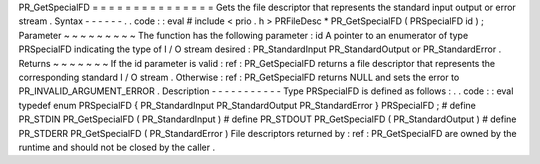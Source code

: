 PR_GetSpecialFD
=
=
=
=
=
=
=
=
=
=
=
=
=
=
=
Gets
the
file
descriptor
that
represents
the
standard
input
output
or
error
stream
.
Syntax
-
-
-
-
-
-
.
.
code
:
:
eval
#
include
<
prio
.
h
>
PRFileDesc
*
PR_GetSpecialFD
(
PRSpecialFD
id
)
;
Parameter
~
~
~
~
~
~
~
~
~
The
function
has
the
following
parameter
:
id
A
pointer
to
an
enumerator
of
type
PRSpecialFD
indicating
the
type
of
I
/
O
stream
desired
:
PR_StandardInput
PR_StandardOutput
or
PR_StandardError
.
Returns
~
~
~
~
~
~
~
If
the
id
parameter
is
valid
:
ref
:
PR_GetSpecialFD
returns
a
file
descriptor
that
represents
the
corresponding
standard
I
/
O
stream
.
Otherwise
:
ref
:
PR_GetSpecialFD
returns
NULL
and
sets
the
error
to
PR_INVALID_ARGUMENT_ERROR
.
Description
-
-
-
-
-
-
-
-
-
-
-
Type
PRSpecialFD
is
defined
as
follows
:
.
.
code
:
:
eval
typedef
enum
PRSpecialFD
{
PR_StandardInput
PR_StandardOutput
PR_StandardError
}
PRSpecialFD
;
#
define
PR_STDIN
PR_GetSpecialFD
(
PR_StandardInput
)
#
define
PR_STDOUT
PR_GetSpecialFD
(
PR_StandardOutput
)
#
define
PR_STDERR
PR_GetSpecialFD
(
PR_StandardError
)
File
descriptors
returned
by
:
ref
:
PR_GetSpecialFD
are
owned
by
the
runtime
and
should
not
be
closed
by
the
caller
.
